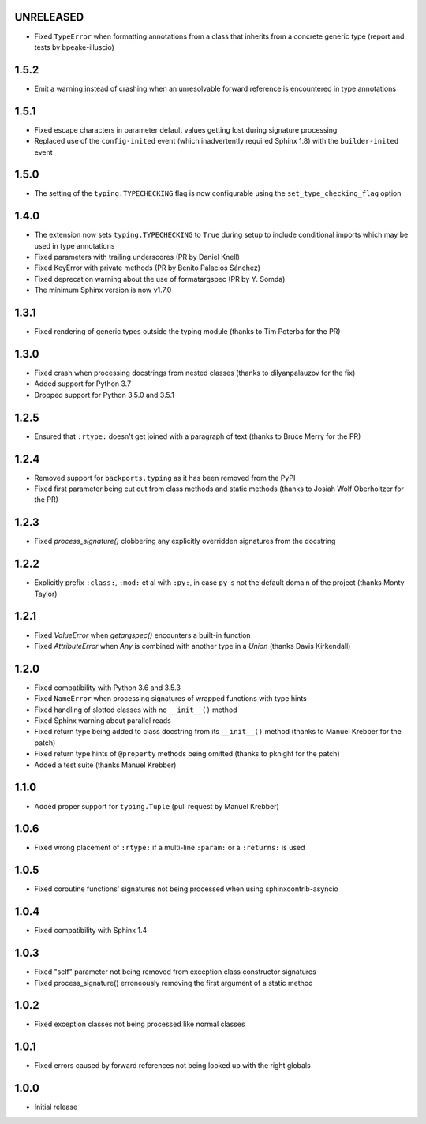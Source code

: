 UNRELEASED
==========

* Fixed ``TypeError`` when formatting annotations from a class that inherits from a concrete
  generic type (report and tests by bpeake-illuscio)


1.5.2
=====

* Emit a warning instead of crashing when an unresolvable forward reference is encountered in type
  annotations


1.5.1
=====

* Fixed escape characters in parameter default values getting lost during signature processing
* Replaced use of the ``config-inited`` event (which inadvertently required Sphinx 1.8) with the
  ``builder-inited`` event


1.5.0
=====

* The setting of the ``typing.TYPECHECKING`` flag is now configurable using the
  ``set_type_checking_flag`` option


1.4.0
=====

* The extension now sets ``typing.TYPECHECKING`` to ``True`` during setup to include conditional
  imports which may be used in type annotations
* Fixed parameters with trailing underscores (PR by Daniel Knell)
* Fixed KeyError with private methods (PR by Benito Palacios Sánchez)
* Fixed deprecation warning about the use of formatargspec (PR by Y. Somda)
* The minimum Sphinx version is now v1.7.0


1.3.1
=====

* Fixed rendering of generic types outside the typing module (thanks to Tim Poterba for the PR)


1.3.0
=====

* Fixed crash when processing docstrings from nested classes (thanks to dilyanpalauzov for the fix)
* Added support for Python 3.7
* Dropped support for Python 3.5.0 and 3.5.1


1.2.5
=====

* Ensured that ``:rtype:`` doesn't get joined with a paragraph of text
  (thanks to Bruce Merry for the PR)


1.2.4
=====

* Removed support for ``backports.typing`` as it has been removed from the PyPI
* Fixed first parameter being cut out from class methods and static methods
  (thanks to Josiah Wolf Oberholtzer for the PR)


1.2.3
=====

* Fixed `process_signature()` clobbering any explicitly overridden signatures from the docstring


1.2.2
=====

* Explicitly prefix ``:class:``, ``:mod:`` et al with ``:py:``, in case ``py`` is not the default
  domain of the project (thanks Monty Taylor)


1.2.1
=====

* Fixed `ValueError` when `getargspec()` encounters a built-in function
* Fixed `AttributeError` when `Any` is combined with another type in a `Union`
  (thanks Davis Kirkendall)


1.2.0
=====

* Fixed compatibility with Python 3.6 and 3.5.3
* Fixed ``NameError`` when processing signatures of wrapped functions with type hints
* Fixed handling of slotted classes with no ``__init__()`` method
* Fixed Sphinx warning about parallel reads
* Fixed return type being added to class docstring from its ``__init__()`` method
  (thanks to Manuel Krebber for the patch)
* Fixed return type hints of ``@property`` methods being omitted (thanks to pknight for the patch)
* Added a test suite (thanks Manuel Krebber)


1.1.0
=====

* Added proper support for ``typing.Tuple`` (pull request by Manuel Krebber)


1.0.6
=====

* Fixed wrong placement of ``:rtype:`` if a multi-line ``:param:`` or a ``:returns:`` is used


1.0.5
=====

* Fixed coroutine functions' signatures not being processed when using sphinxcontrib-asyncio


1.0.4
=====

* Fixed compatibility with Sphinx 1.4


1.0.3
=====

* Fixed "self" parameter not being removed from exception class constructor signatures
* Fixed process_signature() erroneously removing the first argument of a static method


1.0.2
=====

* Fixed exception classes not being processed like normal classes


1.0.1
=====

* Fixed errors caused by forward references not being looked up with the right globals


1.0.0
=====

* Initial release
